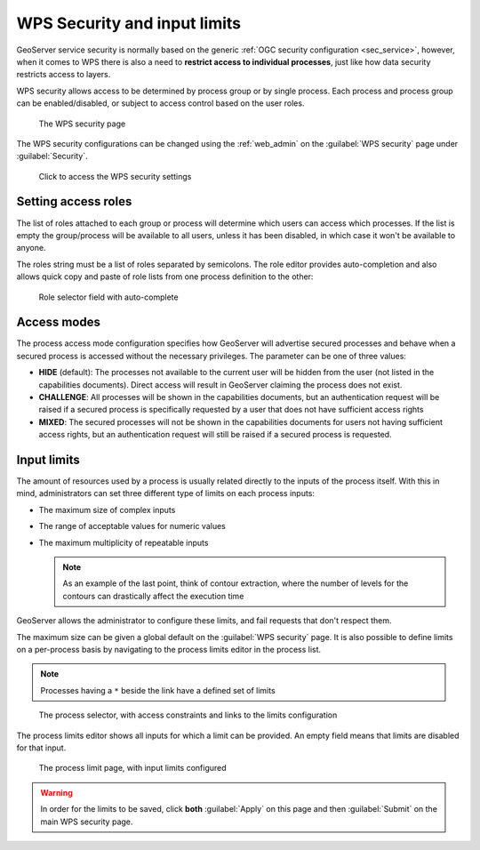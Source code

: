 .. _wps_security:

WPS Security and input limits
=============================

GeoServer service security is normally based on the generic :ref:`OGC security configuration <sec_service>`, however, when it comes to WPS there is also a need to **restrict access to individual processes**, just like how data security restricts access to layers.

WPS security allows access to be determined by process group or by single process. Each process and process group can be enabled/disabled, or subject to access control based on the user roles.

.. figure:: images/security.png
   
   The WPS security page

The WPS security configurations can be changed using the :ref:`web_admin` on the :guilabel:`WPS security` page under :guilabel:`Security`.

.. figure:: images/security_link.png

   Click to access the WPS security settings

Setting access roles
--------------------

The list of roles attached to each group or process will determine which users can access which processes. If the list is empty the group/process will be available to all users, unless it has been disabled, in which case it won't be available to anyone.

The roles string must be a list of roles separated by semicolons. The role editor provides auto-completion and also allows quick copy and paste of role lists from one process definition to the other:

.. figure:: images/security_roles.png

   Role selector field with auto-complete

Access modes
------------

The process access mode configuration specifies how GeoServer will advertise secured processes and behave when a secured process is accessed without the necessary privileges. The parameter can be one of three values:

* **HIDE** (default): The processes not available to the current user will be hidden from the user (not listed in the capabilities documents). Direct access will result in GeoServer claiming the process does not exist.
* **CHALLENGE**: All processes will be shown in the capabilities documents, but an authentication request will be raised if a secured process is specifically requested by a user that does not have sufficient access rights
* **MIXED**: The secured processes will not be shown in the capabilities documents for users not having sufficient access rights, but an authentication request will still be raised if a secured process is requested. 

Input limits
------------

The amount of resources used by a process is usually related directly to the inputs of the process itself. With this in mind, administrators can set three different type of limits on each process inputs:

* The maximum size of complex inputs
* The range of acceptable values for numeric values
* The maximum multiplicity of repeatable inputs

  .. note:: As an example of the last point, think of contour extraction, where the number of levels for the contours can drastically affect the execution time

GeoServer allows the administrator to configure these limits, and fail requests that don't respect them.

The maximum size can be given a global default on the :guilabel:`WPS security` page. It is also possible to define limits on a per-process basis by navigating to the process limits editor in the process list.

.. note:: Processes having a ``*`` beside the link have a defined set of limits

.. figure:: images/security_processselector.png

   The process selector, with access constraints and links to the limits configuration

The process limits editor shows all inputs for which a limit can be provided. An empty field means that limits are disabled for that input.

.. figure:: images/security_processlimits.png

   The process limit page, with input limits configured

.. warning:: In order for the limits to be saved, click **both** :guilabel:`Apply` on this page and then :guilabel:`Submit` on the main WPS security page.
